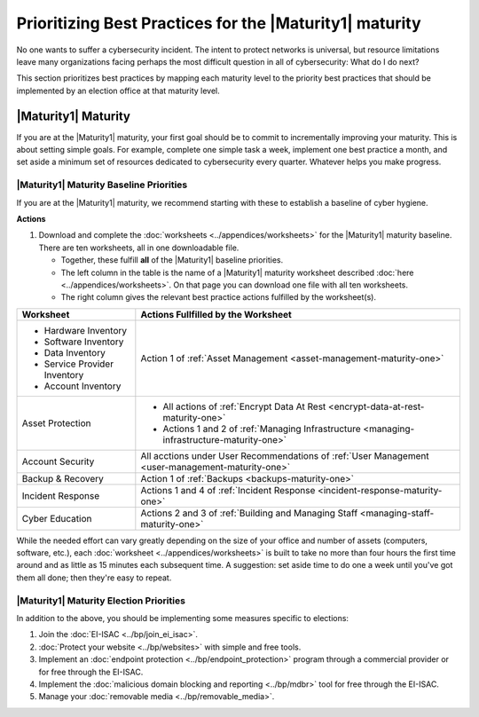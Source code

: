 ..
  created by: mike garcia
  to: provide a prioritized map from maturities to best practices for maturity 1

Prioritizing Best Practices for the |Maturity1| maturity
--------------------------------------------------------

No one wants to suffer a cybersecurity incident. The intent to protect networks is universal, but resource limitations leave many organizations facing perhaps the most difficult question in all of cybersecurity: What do I do next?

This section prioritizes best practices by mapping each maturity level to the priority best practices that should be implemented by an election office at that maturity level.

.. _maturity-mapping-to-bp-maturity-one-description:

|Maturity1| Maturity
********************

If you are at the |Maturity1| maturity, your first goal should be to commit to incrementally improving your maturity. This is about setting simple goals. For example, complete one simple task a week, implement one best practice a month, and set aside a minimum set of resources dedicated to cybersecurity every quarter. Whatever helps you make progress.

.. _maturity-one-maturity-baseline-priorities:

|Maturity1| Maturity Baseline Priorities
^^^^^^^^^^^^^^^^^^^^^^^^^^^^^^^^^^^^^^^^

If you are at the |Maturity1| maturity, we recommend starting with these to establish a baseline of cyber hygiene.

**Actions**

1. Download and complete the :doc:`worksheets <../appendices/worksheets>` for the |Maturity1| maturity baseline. There are ten worksheets, all in one downloadable file.

   * Together, these fulfill **all** of the |Maturity1| baseline priorities. 
   * The left column in the table is the name of a |Maturity1| maturity worksheet described :doc:`here <../appendices/worksheets>`. On that page you can download one file with all ten worksheets. 
   * The right column gives the relevant best practice actions fulfilled by the worksheet(s).

+------------------------------+--------------------------------------------------------------------------------------------------+
| Worksheet                    | Actions Fullfilled by the Worksheet                                                              |
+==============================+==================================================================================================+
| * Hardware Inventory         |                                                                                                  |
| * Software Inventory         |                                                                                                  |
| * Data Inventory             | Action 1 of :ref:`Asset Management <asset-management-maturity-one>`                              |
| * Service Provider Inventory |                                                                                                  |
| * Account Inventory          |                                                                                                  |
+------------------------------+--------------------------------------------------------------------------------------------------+
| Asset Protection             | * All actions of :ref:`Encrypt Data At Rest <encrypt-data-at-rest-maturity-one>`                 |
|                              | * Actions 1 and 2 of :ref:`Managing Infrastructure <managing-infrastructure-maturity-one>`       |
+------------------------------+--------------------------------------------------------------------------------------------------+
| Account Security             | All acctions under User Recommendations of :ref:`User Management <user-management-maturity-one>` |
+------------------------------+--------------------------------------------------------------------------------------------------+
| Backup & Recovery            | Action 1 of :ref:`Backups <backups-maturity-one>`                                                |
+------------------------------+--------------------------------------------------------------------------------------------------+
| Incident Response            | Actions 1 and 4 of :ref:`Incident Response <incident-response-maturity-one>`                     |
+------------------------------+--------------------------------------------------------------------------------------------------+
| Cyber Education              | Actions 2 and 3 of :ref:`Building and Managing Staff <managing-staff-maturity-one>`              |
+------------------------------+--------------------------------------------------------------------------------------------------+

While the needed effort can vary greatly depending on the size of your office and number of assets (computers, software, etc.), each :doc:`worksheet <../appendices/worksheets>` is built to take no more than four hours the first time around and as little as 15 minutes each subsequent time. A suggestion: set aside time to do one a week until you've got them all done; then they're easy to repeat.

.. _maturity-one-maturity-election-priorities:

|Maturity1| Maturity Election Priorities
^^^^^^^^^^^^^^^^^^^^^^^^^^^^^^^^^^^^^^^^

In addition to the above, you should be implementing some measures specific to elections:

1.  Join the :doc:`EI-ISAC <../bp/join_ei_isac>`.
#.  :doc:`Protect your website <../bp/websites>` with simple and free tools.
#.  Implement an :doc:`endpoint protection <../bp/endpoint_protection>` program through a commercial provider or for free through the EI-ISAC.
#.  Implement the :doc:`malicious domain blocking and reporting <../bp/mdbr>` tool for free through the EI-ISAC.
#.  Manage your :doc:`removable media <../bp/removable_media>`.
